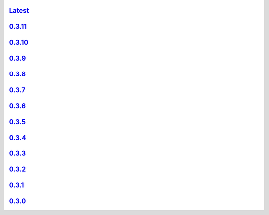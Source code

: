 .. title: API Reference
.. slug: api-reference
.. date: 2015-11-25 10:17:50 UTC
.. tags: api, documentation
.. category:
.. link:
.. description:
.. type: text

`Latest <https://colour.readthedocs.io/en/latest/manual.html>`_
---------------------------------------------------------------

`0.3.11 <https://colour.readthedocs.io/en/v0.3.11/manual.html>`_
----------------------------------------------------------------

`0.3.10 <https://colour.readthedocs.io/en/v0.3.10/api.html>`_
-------------------------------------------------------------

`0.3.9 <https://colour.readthedocs.io/en/v0.3.9/api.html>`_
-----------------------------------------------------------

`0.3.8 <https://colour.readthedocs.io/en/v0.3.8/api.html>`_
-----------------------------------------------------------

`0.3.7 <https://colour.readthedocs.io/en/v0.3.7/api.html>`_
-----------------------------------------------------------

`0.3.6 <../api/0.3.6/html/api.html>`_
---------------------------------------

`0.3.5 <../api/0.3.5/html/api.html>`_
---------------------------------------

`0.3.4 <../api/0.3.4/html/api.html>`_
---------------------------------------

`0.3.3 <../api/0.3.3/html/api.html>`_
---------------------------------------

`0.3.2 <../api/0.3.2/html/api.html>`_
---------------------------------------

`0.3.1 <../api/0.3.1/html/api.html>`_
---------------------------------------

`0.3.0 <../api/0.3.0/html/api.html>`_
---------------------------------------
